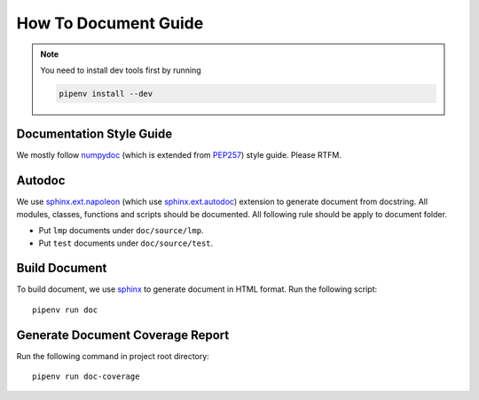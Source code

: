 How To Document Guide
=====================

.. note::

    You need to install dev tools first by running

    .. code-block:: sh

        pipenv install --dev

Documentation Style Guide
-------------------------

We mostly follow numpydoc_ (which is extended from PEP257_) style guide.
Please RTFM.

.. _numpydoc: https://numpydoc.readthedocs.io/en/latest/format.html#docstring-standard
.. _PEP257: https://www.python.org/dev/peps/pep-0257/

Autodoc
-------

We use `sphinx.ext.napoleon`_ (which use `sphinx.ext.autodoc`_) extension to
generate document from docstring.
All modules, classes, functions and scripts should be documented.
All following rule should be apply to document folder.

- Put ``lmp`` documents under ``doc/source/lmp``.
- Put ``test`` documents under ``doc/source/test``.

.. _`sphinx.ext.napoleon`: https://www.sphinx-doc.org/en/master/usage/extensions/napoleon.html
.. _`sphinx.ext.autodoc`: https://www.sphinx-doc.org/en/master/usage/extensions/autodoc.html

Build Document
--------------

To build document, we use sphinx_ to generate document in HTML format.
Run the following script::

    pipenv run doc

.. _sphinx: https://www.sphinx-doc.org/en/master/#

Generate Document Coverage Report
---------------------------------

Run the following command in project root directory::

    pipenv run doc-coverage
